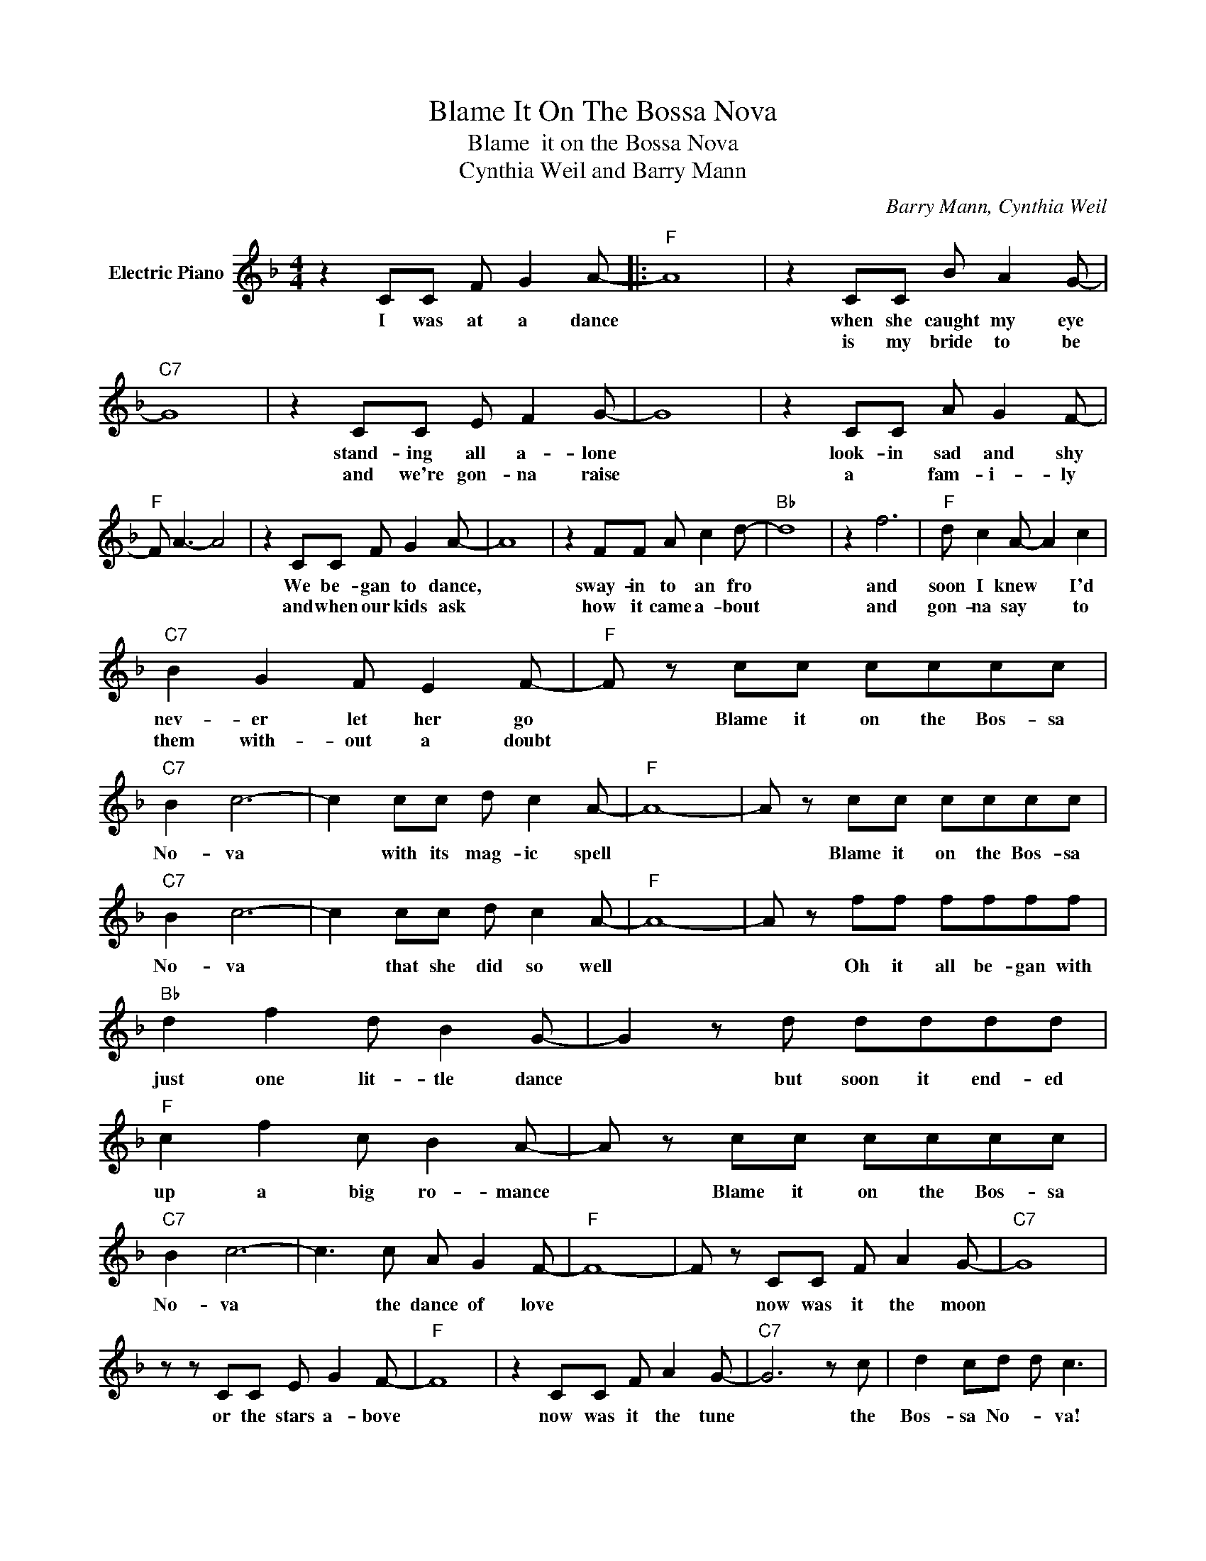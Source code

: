 X:1
T:Blame It On The Bossa Nova
T: Blame  it on the Bossa Nova
T:Cynthia Weil and Barry Mann
C:Barry Mann, Cynthia Weil
Z:All Rights Reserved
L:1/8
M:4/4
K:F
V:1 treble nm="Electric Piano"
%%MIDI program 4
V:1
 z2 CC F G2 A- |:"F" A8 | z2 CC B A2 G- |"C7" G8 | z2 CC E F2 G- | G8 | z2 CC A G2 F- | %7
w: I was at a dance||when she caught my eye||stand- ing all a- lone||look- in sad and shy|
w: ||is my bride to be||and we're gon- na raise||a * fam- i- ly|
"F" F A3- A4 | z2 CC F G2 A- | A8 | z2 FF A c2 d- |"Bb" d8 | z2 f6 |"F" d c2 A- A2 c2 | %14
w: |We be- gan to dance,||sway- in to an fro||and|soon I knew * I'd|
w: |and when our kids ask||how it came a- bout||and|gon- na say * to|
"C7" B2 G2 F E2 F- |"F" F z cc cccc |"C7" B2 c6- | c2 cc d c2 A- |"F" A8- | A z cc cccc | %20
w: nev- er let her go|* Blame it on the Bos- sa|No- va|* with its mag- ic spell||* Blame it on the Bos- sa|
w: them with- out a doubt||||||
"C7" B2 c6- | c2 cc d c2 A- |"F" A8- | A z ff ffff |"Bb" d2 f2 d B2 G- | G2 z d dddd | %26
w: No- va|* that she did so well||* Oh it all be- gan with|just one lit- tle dance|* but soon it end- ed|
w: ||||||
"F" c2 f2 c B2 A- | A z cc cccc |"C7" B2 c6- | c3 c A G2 F- |"F" F8- | F z CC F A2 G- |"C7" G8 | %33
w: up a big ro- mance|* Blame it on the Bos- sa|No- va|* the dance of love||* now was it the moon||
w: |||||||
 z z CC E G2 F- |"F" F8 | z2 CC F A2 G- |"C7" G6 z c | d2 cd d c3 | %38
w: or the stars a- bove||now was it the tune|* the|Bos- sa No- * va!|
w: |||||
"F" z2"Bb" x F"Bb" F"F" F2"F" F- |1 F z CC F G2 A :|2 F6 z2 |] %41
w: the dance of love|* Now that lit- tle girl||
w: |||

